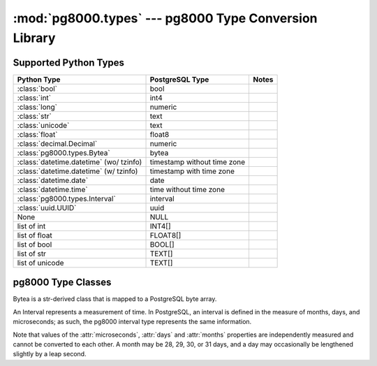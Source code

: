 :mod:`pg8000.types` --- pg8000 Type Conversion Library
======================================================

.. module:: pg8000.types
    :synopsis: pg8000 Type Conversion Library

Supported Python Types
----------------------

+-----------------------------------------+-----------------------------+-------+
| Python Type                             | PostgreSQL Type             | Notes |
+=========================================+=============================+=======+
| :class:`bool`                           | bool                        |       |
+-----------------------------------------+-----------------------------+-------+
| :class:`int`                            | int4                        |       |
+-----------------------------------------+-----------------------------+-------+
| :class:`long`                           | numeric                     |       |
+-----------------------------------------+-----------------------------+-------+
| :class:`str`                            | text                        |       |
+-----------------------------------------+-----------------------------+-------+
| :class:`unicode`                        | text                        |       |
+-----------------------------------------+-----------------------------+-------+
| :class:`float`                          | float8                      |       |
+-----------------------------------------+-----------------------------+-------+
| :class:`decimal.Decimal`                | numeric                     |       |
+-----------------------------------------+-----------------------------+-------+
| :class:`pg8000.types.Bytea`             | bytea                       |       |
+-----------------------------------------+-----------------------------+-------+
| :class:`datetime.datetime` (wo/ tzinfo) | timestamp without time zone |       |
+-----------------------------------------+-----------------------------+-------+
| :class:`datetime.datetime` (w/ tzinfo)  | timestamp with time zone    |       |
+-----------------------------------------+-----------------------------+-------+
| :class:`datetime.date`                  | date                        |       |
+-----------------------------------------+-----------------------------+-------+
| :class:`datetime.time`                  | time without time zone      |       |
+-----------------------------------------+-----------------------------+-------+
| :class:`pg8000.types.Interval`          | interval                    |       |
+-----------------------------------------+-----------------------------+-------+
| :class:`uuid.UUID`                      | uuid                        |       |
+-----------------------------------------+-----------------------------+-------+
| None                                    | NULL                        |       |
+-----------------------------------------+-----------------------------+-------+
| list of int                             | INT4[]                      |       |
+-----------------------------------------+-----------------------------+-------+
| list of float                           | FLOAT8[]                    |       |
+-----------------------------------------+-----------------------------+-------+
| list of bool                            | BOOL[]                      |       |
+-----------------------------------------+-----------------------------+-------+
| list of str                             | TEXT[]                      |       |
+-----------------------------------------+-----------------------------+-------+
| list of unicode                         | TEXT[]                      |       |
+-----------------------------------------+-----------------------------+-------+

pg8000 Type Classes
-------------------

.. class:: Bytea(str)

    Bytea is a str-derived class that is mapped to a PostgreSQL byte array.

.. class:: Interval

    An Interval represents a measurement of time.  In PostgreSQL, an interval
    is defined in the measure of months, days, and microseconds; as such, the
    pg8000 interval type represents the same information.

    Note that values of the :attr:`microseconds`, :attr:`days` and
    :attr:`months` properties are independently measured and cannot be
    converted to each other.  A month may be 28, 29, 30, or 31 days, and a day
    may occasionally be lengthened slightly by a leap second.

    .. method:: __init__(self, microseconds, days, months)

        Initializes an Interval instance with the given values for
        microseconds, days, and months.

    .. attribute:: microseconds

        Measure of microseconds in the interval.

        The microseconds value is constrained to fit into a signed 64-bit
        integer.  Any attempt to set a value too large or too small will result
        in an OverflowError being raised.

    .. attribute:: days

        Measure of days in the interval.

        The days value is constrained to fit into a signed 32-bit integer.
        Any attempt to set a value too large or too small will result in an
        OverflowError being raised.

    .. attribute:: months

        Measure of months in the interval.

        The months value is constrained to fit into a signed 32-bit integer.
        Any attempt to set a value too large or too small will result in an
        OverflowError being raised.

